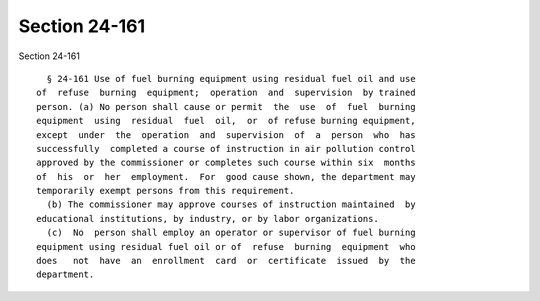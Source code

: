 Section 24-161
==============

Section 24-161 ::    
        
     
        § 24-161 Use of fuel burning equipment using residual fuel oil and use
      of  refuse  burning  equipment;  operation  and  supervision  by trained
      person. (a) No person shall cause or permit  the  use  of  fuel  burning
      equipment  using  residual  fuel  oil,  or  of refuse burning equipment,
      except  under  the  operation  and  supervision  of  a  person  who  has
      successfully  completed a course of instruction in air pollution control
      approved by the commissioner or completes such course within six  months
      of  his  or  her  employment.  For  good cause shown, the department may
      temporarily exempt persons from this requirement.
        (b) The commissioner may approve courses of instruction maintained  by
      educational institutions, by industry, or by labor organizations.
        (c)  No  person shall employ an operator or supervisor of fuel burning
      equipment using residual fuel oil or of  refuse  burning  equipment  who
      does   not  have  an  enrollment  card  or  certificate  issued  by  the
      department.
    
    
    
    
    
    
    